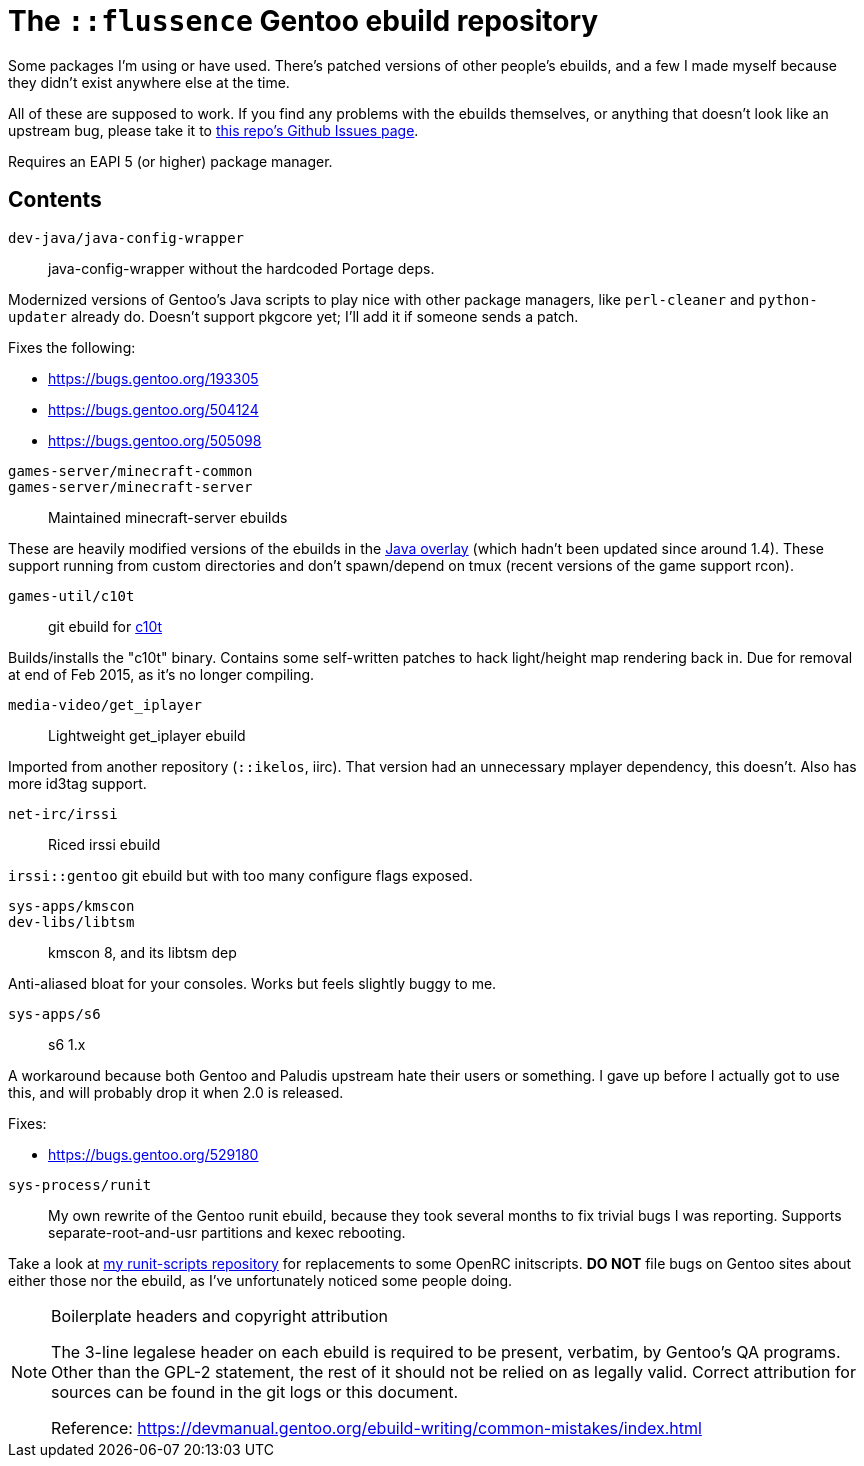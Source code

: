 The `::flussence` Gentoo ebuild repository
==========================================

Some packages I'm using or have used. There's patched versions of other people's
ebuilds, and a few I made myself because they didn't exist anywhere else at the
time.

All of these are supposed to work. If you find any problems with the ebuilds
themselves, or anything that doesn't look like an upstream bug, please take it
to https://github.com/flussence/ebuilds/issues[this repo's Github Issues page].

Requires an EAPI 5 (or higher) package manager.

Contents
--------
`dev-java/java-config-wrapper`::
    java-config-wrapper without the hardcoded Portage deps.

Modernized versions of Gentoo's Java scripts to play nice with other package
managers, like `perl-cleaner` and `python-updater` already do. Doesn't
support pkgcore yet; I'll add it if someone sends a patch.

Fixes the following:
--
* https://bugs.gentoo.org/193305
* https://bugs.gentoo.org/504124
* https://bugs.gentoo.org/505098
--

`games-server/minecraft-common`::
`games-server/minecraft-server`::
    Maintained minecraft-server ebuilds

These are heavily modified versions of the ebuilds in the
http://git.overlays.gentoo.org/gitweb/?p=proj/java.git;a=summary[Java overlay]
(which hadn't been updated since around 1.4). These support running from custom
directories and don't spawn/depend on tmux (recent versions of the game support
rcon).

`games-util/c10t`::
    git ebuild for https://github.com/udoprog/c10t[c10t]

Builds/installs the "c10t" binary. Contains some self-written patches to hack
light/height map rendering back in. Due for removal at end of Feb 2015, as it's
no longer compiling.

`media-video/get_iplayer`::
    Lightweight get_iplayer ebuild

Imported from another repository (`::ikelos`, iirc). That version had an
unnecessary mplayer dependency, this doesn't. Also has more id3tag support.

`net-irc/irssi`::
    Riced irssi ebuild

`irssi::gentoo` git ebuild but with too many configure flags exposed.

`sys-apps/kmscon`::
`dev-libs/libtsm`::
    kmscon 8, and its libtsm dep

Anti-aliased bloat for your consoles. Works but feels slightly buggy to me.

`sys-apps/s6`::
    s6 1.x

A workaround because both Gentoo and Paludis upstream hate their users or
something. I gave up before I actually got to use this, and will probably drop
it when 2.0 is released.

Fixes:
--
* https://bugs.gentoo.org/529180
--

`sys-process/runit`::
My own rewrite of the Gentoo runit ebuild, because they took several months to
fix trivial bugs I was reporting. Supports separate-root-and-usr partitions and
kexec rebooting.

Take a look at https://github.com/flussence/runit-scripts[my runit-scripts
repository] for replacements to some OpenRC initscripts. *DO NOT* file bugs on
Gentoo sites about either those nor the ebuild, as I've unfortunately noticed
some people doing.

[NOTE]
.Boilerplate headers and copyright attribution
================================================================================
The 3-line legalese header on each ebuild is required to be present, verbatim,
by Gentoo's QA programs. Other than the GPL-2 statement, the rest of it should
not be relied on as legally valid. Correct attribution for sources can be found
in the git logs or this document.

Reference:
https://devmanual.gentoo.org/ebuild-writing/common-mistakes/index.html
================================================================================
